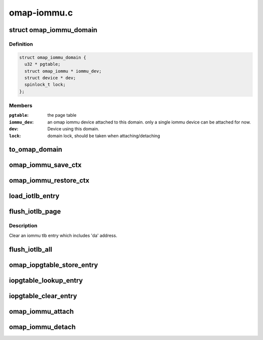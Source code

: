 .. -*- coding: utf-8; mode: rst -*-

============
omap-iommu.c
============


.. _`omap_iommu_domain`:

struct omap_iommu_domain
========================

.. c:type:: omap_iommu_domain

    omap iommu domain


.. _`omap_iommu_domain.definition`:

Definition
----------

.. code-block:: c

  struct omap_iommu_domain {
    u32 * pgtable;
    struct omap_iommu * iommu_dev;
    struct device * dev;
    spinlock_t lock;
  };


.. _`omap_iommu_domain.members`:

Members
-------

:``pgtable``:
    the page table

:``iommu_dev``:
    an omap iommu device attached to this domain. only a single
    iommu device can be attached for now.

:``dev``:
    Device using this domain.

:``lock``:
    domain lock, should be taken when attaching/detaching




.. _`to_omap_domain`:

to_omap_domain
==============

.. c:function:: struct omap_iommu_domain *to_omap_domain (struct iommu_domain *dom)

    Get struct omap_iommu_domain from generic iommu_domain

    :param struct iommu_domain \*dom:
        generic iommu domain handle



.. _`omap_iommu_save_ctx`:

omap_iommu_save_ctx
===================

.. c:function:: void omap_iommu_save_ctx (struct device *dev)

    Save registers for pm off-mode support

    :param struct device \*dev:
        client device



.. _`omap_iommu_restore_ctx`:

omap_iommu_restore_ctx
======================

.. c:function:: void omap_iommu_restore_ctx (struct device *dev)

    Restore registers for pm off-mode support

    :param struct device \*dev:
        client device



.. _`load_iotlb_entry`:

load_iotlb_entry
================

.. c:function:: int load_iotlb_entry (struct omap_iommu *obj, struct iotlb_entry *e)

    Set an iommu tlb entry

    :param struct omap_iommu \*obj:
        target iommu

    :param struct iotlb_entry \*e:
        an iommu tlb entry info



.. _`flush_iotlb_page`:

flush_iotlb_page
================

.. c:function:: void flush_iotlb_page (struct omap_iommu *obj, u32 da)

    Clear an iommu tlb entry

    :param struct omap_iommu \*obj:
        target iommu

    :param u32 da:
        iommu device virtual address



.. _`flush_iotlb_page.description`:

Description
-----------

Clear an iommu tlb entry which includes 'da' address.



.. _`flush_iotlb_all`:

flush_iotlb_all
===============

.. c:function:: void flush_iotlb_all (struct omap_iommu *obj)

    Clear all iommu tlb entries

    :param struct omap_iommu \*obj:
        target iommu



.. _`omap_iopgtable_store_entry`:

omap_iopgtable_store_entry
==========================

.. c:function:: int omap_iopgtable_store_entry (struct omap_iommu *obj, struct iotlb_entry *e)

    Make an iommu pte entry

    :param struct omap_iommu \*obj:
        target iommu

    :param struct iotlb_entry \*e:
        an iommu tlb entry info



.. _`iopgtable_lookup_entry`:

iopgtable_lookup_entry
======================

.. c:function:: void iopgtable_lookup_entry (struct omap_iommu *obj, u32 da, u32 **ppgd, u32 **ppte)

    Lookup an iommu pte entry

    :param struct omap_iommu \*obj:
        target iommu

    :param u32 da:
        iommu device virtual address

    :param u32 \*\*ppgd:
        iommu pgd entry pointer to be returned

    :param u32 \*\*ppte:
        iommu pte entry pointer to be returned



.. _`iopgtable_clear_entry`:

iopgtable_clear_entry
=====================

.. c:function:: size_t iopgtable_clear_entry (struct omap_iommu *obj, u32 da)

    Remove an iommu pte entry

    :param struct omap_iommu \*obj:
        target iommu

    :param u32 da:
        iommu device virtual address



.. _`omap_iommu_attach`:

omap_iommu_attach
=================

.. c:function:: struct omap_iommu *omap_iommu_attach (const char *name, u32 *iopgd)

    attach iommu device to an iommu domain

    :param const char \*name:
        name of target omap iommu device

    :param u32 \*iopgd:
        page table



.. _`omap_iommu_detach`:

omap_iommu_detach
=================

.. c:function:: void omap_iommu_detach (struct omap_iommu *obj)

    release iommu device

    :param struct omap_iommu \*obj:
        target iommu

